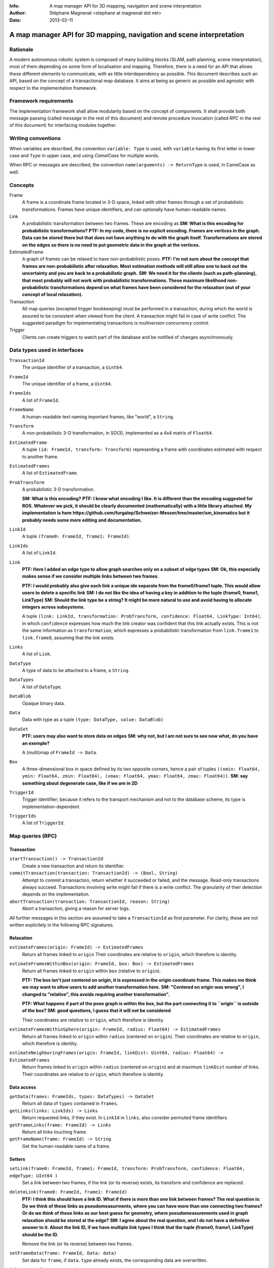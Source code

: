 :Info: A map manager API for 3D mapping, navigation and scene interpretation
:Author: Stéphane Magnenat <stephane at magnenat dot net>
:Date: 2013-02-11

=======================================================================
 A map manager API for 3D mapping, navigation and scene interpretation
=======================================================================

Rationale
=========

A modern autonomous robotic system is composed of many building blocks (SLAM, path planning, scene interpretation), most of them depending on some form of localisation and mapping.
Therefore, there is a need for an API that allows these different elements to communicate, with as little interdependency as possible.
This document describes such an API, based on the concept of a transactional map database.
It aims at being as generic as possible and agnostic with respect to the implementation framework.

Framework requirements
======================

The implementation framework shall allow modularity based on the concept of components.
It shall provide both message passing (called *message* in the rest of this document) and remote procedure invocation (called *RPC* in the rest of this document) for interfacing modules together.

Writing conventions
===================

When variables are described, the convention ``variable: Type`` is used, with ``variable`` having its first letter in lower case and ``Type`` in upper case, and using *CamelCase* for multiple words.

When RPC or messages are described, the convention ``name(arguments) -> ReturnType`` is used, in CameCase as well.

Concepts
========

Frame
  A frame is a coordinate frame located in 3-D space, linked with other frames through a set of probabilistic transformations.
  Frames have unique identifiers, and can optionally have human-readable names.
Link
  A probabilistic transformation between two frames.
  These are encoding as **SM: What is this encoding for probabilistic transformations?**
  **PTF: In my code, there is no explicit encoding. Frames are vertices in the graph. Data can be stored there but that does not have anything to do with the graph itself. Transformations are stored on the edges so there is no need to put geometric data in the graph at the vertices.**
EstimatedFrame
  A graph of frames can be relaxed to have non-probabilistic poses.
  **PTF: I'm not sure about the concept that frames are non-probabilistic after relaxation. Most estimation methods will still allow one to back out the uncertainty and you are back to a probabilistic graph.**
  **SM: We need it for the clients (such as path-planning), that most probably will not work with probabilistic transformations. These maximum likelihood non-probabilistic transformations depend on what frames have been considered for the relaxation (out of your concept of local relaxation).**
Transaction
  All map queries (excepted trigger bookkeeping) must be performed in a transaction, during which the world is assured to be consistent when viewed from the client.
  A transaction might fail in case of write conflict.
  The suggested paradigm for implementating transactions is *multiversion concurrency control*.
Trigger
  Clients can create triggers to watch part of the database and be notified of changes asynchronously.

Data types used in interfaces
=============================

``TransactionId``
  The unique identifier of a transaction, a ``Uint64``.
``FrameId``
  The unique identifier of a frame, a ``Uint64``.
``FrameIds``
  A list of ``FrameId``.
``FrameName``
  A human-readable text naming important frames, like "world", a ``String``.
``Transform``
  A non-probabilistic 3-D transformation, in SO(3), implemented as a 4x4 matrix of ``Float64``.
``EstimatedFrame``
  A tuple ``(id: FrameId, transform: Transform)`` representing a frame with coordinates estimated with respect to another frame.
``EstimatedFrames``
  A list of ``EstimatedFrame``.
``ProbTransform``
  A probabilistic 3-D transformation.
  
  **SM: What is this encoding?**
  **PTF: I know what encoding I like. It is different than the encoding suggested for ROS. Whatever we pick, it should be clearly documented (mathematically) with a little library attached. My implementation is here https://github.com/furgalep/Schweizer-Messer/tree/master/sm_kinematics but it probably needs some more editing and documentation.**
``LinkId``
  A tuple ``(frame0: FrameId, frame1: FrameId)``.
``LinkIds``
  A list of ``LinkId``.
``Link``
  **PTF: Here I added an edge type to allow graph searches only on a subset of edge types**
  **SM: Ok, this especially makes sense if we consider multiple links between two frames.**
  
  **PTF: I would probably also give each link a unique ide separate from the frame0/frame1 tuple. This would allow users to delete a specific link**
  **SM: I do not like the idea of having a key in addition to the tuple (frame0, frame1, LinkType)**
  **SM: Should the link type be a string? It might be more natural to use and avoid having to allocate integers across subsystems.**
  
  A tuple ``(link: LinkId, transformation: ProbTransform, confidence: Float64, LinkType: Int64)``, in which ``confidence`` expresses how much the link creator was confident that this link actually exists. This is not the same information as ``transformation``, which expresses a probabilistic transformation from ``link.frame1`` to ``link.frame0``, assuming that the link exists.
``Links``
  A list of ``Link``.
``DataType``
  A type of data to be attached to a frame, a ``String``.
``DataTypes``
  A list of ``DataType``.
``DataBlob``
  Opaque binary data.
``Data``
  Data with type as a tuple ``(type: DataType, value: DataBlob)``
``DataSet``
  **PTF: users may also want to store data on edges**
  **SM: why not, but I am not sure to see now what, do you have an exemple?**
  
  A (multi)map of ``FrameId -> Data``.
``Box``
  A three-dimensional box in space defined by its two opposite corners, hence a pair of tuples ``((xmin: Float64, ymin: Float64, zmin: Float64), (xmax: Float64, ymax: Float64, zmax: Float64))``.
  **SM: say something about degenerate case, like if we are in 2D**
``TriggerId``
  Trigger identifier; because it refers to the transport mechanism and not to the database scheme, its type is implementation-dependent.
``TriggerIds``
  A list of ``TriggerId``.
  
Map queries (RPC)
=================

Transaction
-----------

``startTransaction() -> TransactionId``
  Create a new transaction and return its identifier.
``commitTransaction(transaction: TransactionId) -> (Bool, String)``
  Attempt to commit a transaction, return whether it succeeded or failed, and the message.
  Read-only transactions always succeed.
  Transactions involving write might fail if there is a write conflict.
  The granularity of their detection depends on the implementation.
``abortTransaction(transaction: TransactionId, reason: String)``
  Abort a transaction, giving a reason for server logs.
  
All further messages in this section are assumed to take a ``TransactionId`` as first parameter.
For clarity, these are not written explicitely in the following RPC signatures.

Relaxation
----------

``estimateFrames(origin: FrameId) -> EstimatedFrames``
  Return all frames linked to ``origin``
  Their coordinates are relative to ``origin``, which therefore is identity.
``estimateFramesWithinBox(origin: FrameId, box: Box) -> EstimatedFrames``
  Return all frames linked to ``origin`` within ``box`` (relative to ``origin``).
  
  **PTF: The box isn't just centered on origin, it is expressed in the origin coordinate frame. This makes me think we may want to allow users to add another transformation here.**
  **SM: "Centered on origin was wrong", I changed to "relative", this avoids requiring another transformation".**
  
  **PTF: What happens if part of the pose graph is within the box, but the part connecting it to ``origin`` is outside of the box?**
  **SM: good questions, I guess that it will not be considered**
  
  Their coordinates are relative to ``origin``, which therefore is identity.
``estimateFramesWithinSphere(origin: FrameId, radius: Float64) -> EstimatedFrames``
  Return all frames linked to ``origin`` within ``radius`` (centered on ``origin``).
  Their coordinates are relative to ``origin``, which therefore is identity.
``estimateNeighboringFrames(origin: FrameId, linkDist: Uint64, radius: Float64) -> EstimatedFrames``
  Return frames linked to ``origin`` within ``radius`` (centered on ``origin``) and at maximum ``linkDist`` number of links.
  Their coordinates are relative to ``origin``, which therefore is identity.

Data access
-----------
  
``getData(frames: FrameIds, types: DataTypes) -> DataSet``
  Return all data of ``types`` contained in ``frames``.
``getLinks(links: LinkIds) -> Links``
  Return requested links, if they exist.
  In ``LinkId`` in ``links``, also consider permuted frame identifiers.
``getFrameLinks(frame: FrameId) -> Links``
  Return all links touching frame.
``getFrameName(frame: FrameId) -> String``
  Get the human-readable name of a frame.

Setters
-------

``setLink(frame0: FrameId, frame1: FrameId, transform: ProbTransform, confidence: Float64, edgeType: UInt64 )``
  Set a link between two frames, if the link (or its reverse) exists, its transform and confidence are replaced.
``deleteLink(frame0: FrameId, frame1: FrameId)``
  **PTF: I think this should have a link ID. What if there is more than one link between frames? The real question is: Do we think of these links as pseudomeasurments, where you can have more than one connecting two frames? Or do we think of these links as our best guess for geometry, where pseudomeasurements used in graph relaxation should be stored at the edge?**
  **SM: I agree about the real question, and I do not have a definitive answer to it. About the link ID, if we have multiple link types I think that the tuple (frame0, frame1, LinkType) should be the ID.**
  
  Remove the link (or its reverse) between two frames.
``setFrameData(frame: FrameId, Data: data)``
  Set data for ``frame``, if ``data.type`` already exists, the corresponding data are overwritten.
``deleteData(frame: FrameId, type: DataType)``
  Delete data of a give type in a given frame.
``createFrame() -> FrameId``
  Create and return a new FrameId, which is guaranteed to be unique.
``setFrameName(frame: FrameId, name: String)``
  Set the human-readable name of a frame.
``deleteFrame(frame: FrameId)``
  Delete a frame, all its links and all its data.

  
Triggers (messages)
===================

Available types
---------------

``linksChanged(added: Links, removed: Links)``
  Links have been added to or removed from a set of watched frames.
``dataChanged(frames: FrameIds, type: DataType)``
  Data have been changed for a set of watched frames and a data type.
``framesMoved(frames: FrameIds, origin: FrameId)``
  A set of frames have been moved with respect to ``origin``.
  
Trigger setters
---------------

These trigger-bookkeeping queries do not operate within transactions and might fail, by returning invalid trigger identifiers.

``watchLinks(frames: FrameIds, existingTrigger = null: TriggerId) -> TriggerId``
  Watch a set of frames for link changes, return the trigger identifier.
  Optionally reuse an existing trigger of the same type.
  All frames must exist, otherwise this query fails.
``watchData(frames: FrameIds, type: DataType, existingTrigger = null: TriggerId) -> TriggerId``
  Watch a set of frames for data changes, return the trigger identifier.
  Optionally reuse an existing trigger of the same type.
  All frames must exist, otherwise this query fails.
``watchEstimatedTransforms(frames: FrameIds, origin: FrameId, epsilon: (Float64, Float64), existingTrigger = null: TriggerId) -> TriggetId``
  Watch a set of frames for estimated pose changes with respect to origin.
  Set the threshold in (translation, rotation) below which no notification occurs.
  All frames must exist and have a link to origin, otherwise this query fails.
``deleteTriggers(triggers: TriggerIds)``
  Delete triggers if they exist.
  
